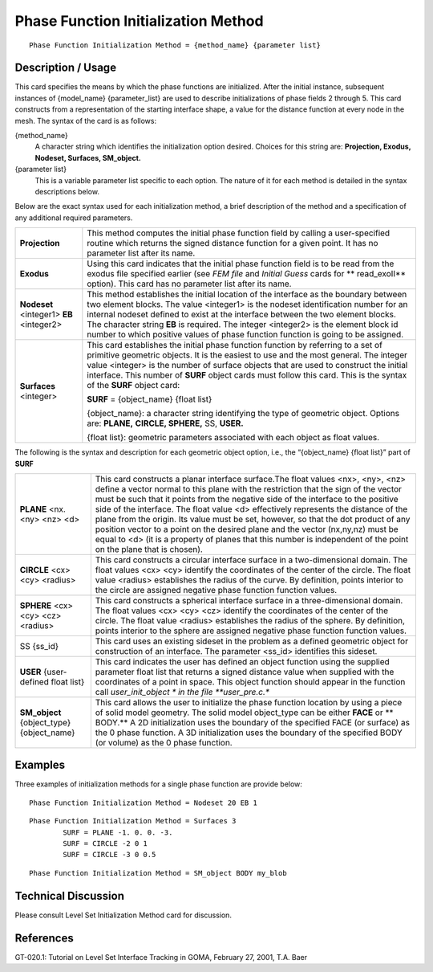 ****************************************
**Phase Function Initialization Method**
****************************************

::

	Phase Function Initialization Method = {method_name} {parameter list}

-----------------------
**Description / Usage**
-----------------------

This card specifies the means by which the phase functions are initialized. After the
initial instance, subsequent instances of {model_name} {parameter_list} are used to
describe initializations of phase fields 2 through 5. This card constructs from a
representation of the starting interface shape, a value for the distance function at every
node in the mesh. The syntax of the card is as follows:

{method_name}
    A character string which identifies the initialization option desired.
    Choices for this string are: **Projection, Exodus, Nodeset, Surfaces,
    SM_object.**

{parameter list}
    This is a variable parameter list specific to each option. The nature of it
    for each method is detailed in the syntax descriptions below.

Below are the exact syntax used for each initialization method, a brief description of
the method and a specification of any additional required parameters.

.. tabularcolumns:: |l|L|

==========================================  =====================================================
**Projection**                              This method computes the initial phase function  
                                            field by
                                            calling a user-specified routine which returns the 
                                            signed
                                            distance function for a given point. It has no 
                                            parameter
                                            list after its name.
**Exodus**                                  Using this card indicates that the initial phase 
                                            function
                                            field is to be read from the exodus file specified 
                                            earlier
                                            (see *FEM file* and *Initial Guess* cards for **
                                            read_exoII**
                                            option). This card has no parameter list after its 
                                            name.
**Nodeset** <integer1> **EB** <integer2>    This method establishes the initial location of the
                                            interface as the boundary between two element blocks.
                                            The value <integer1> is the nodeset identification
                                            number for an internal nodeset defined to exist at 
                                            the
                                            interface between the two element blocks. The 
                                            character
                                            string **EB** is required. The integer <integer2> is 
                                            the
                                            element block id number to which positive values of
                                            phase function function is going to be assigned.
**Surfaces** <integer>                      This card establishes the initial phase function   
                                            function
                                            by referring to a set of primitive geometric 
                                            objects. It is
                                            the easiest to use and the most general. The integer
                                            value <integer> is the number of surface objects 
                                            that are
                                            used to construct the initial interface. This number 
                                            of
                                            **SURF** object cards must follow this card. This is 
                                            the
                                            syntax of the **SURF** object card:

                                            **SURF** = {object_name} {float list}  

                                            {object_name}: a character string identifying the
                                            type of geometric object. Options are: **PLANE,**
                                            **CIRCLE, SPHERE,** SS, **USER.**

                                            {float list}: geometric parameters associated with
                                            each object as float values.
==========================================  =====================================================

The following is the syntax and description for each geometric
object option, i.e., the “{object_name} {float list}” part of **SURF**

.. tabularcolumns:: |l|L|

==========================================  ====================================================
**PLANE** <nx. <ny> <nz> <d>                This card constructs a planar interface surface.The 
                                            float
                                            values <nx>, <ny>, <nz> define a vector normal to 
                                            this
                                            plane with the restriction that the sign of the 
                                            vector must
                                            be such that it points from the negative side of the
                                            interface to the positive side of the interface. 
                                            The 
                                            float value <d> effectively represents the distance 
                                            of the
                                            plane from the origin. Its value must be set, 
                                            however, so
                                            that the dot product of any position vector to a 
                                            point on
                                            the desired plane and the vector (nx,ny,nz) must be
                                            equal to <d> (it is a property of planes that this 
                                            number
                                            is independent of the point on the plane that is 
                                            chosen).
**CIRCLE** <cx> <cy> <radius>               This card constructs a circular interface surface 
                                            in a
                                            two-dimensional domain. The float values <cx> <cy>
                                            identify the coordinates of the center of the 
                                            circle. The
                                            float value <radius> establishes the radius of the 
                                            curve.
                                            By definition, points interior to the circle are 
                                            assigned
                                            negative phase function function values.
**SPHERE** <cx> <cy> <cz> <radius>          This card constructs a spherical interface surface 
                                            in a
                                            three-dimensional domain. The float values <cx> <cy>
                                            <cz> identify the coordinates of the center of the 
                                            circle.
                                            The float value <radius> establishes the radius of 
                                            the
                                            sphere. By definition, points interior to the 
                                            sphere are
                                            assigned negative phase function function values.
SS {ss_id}                                  This card uses an existing sideset in the problem 
                                            as a
                                            defined geometric object for construction of an
                                            interface. The parameter <ss_id> identifies this 
                                            sideset.
**USER** {user-defined float list}          This card indicates the user has defined an object
                                            function using the supplied parameter float list 
                                            that
                                            returns a signed distance value when supplied with 
                                            the
                                            coordinates of a point in space. This object 
                                            function
                                            should appear in the function call *user_init_object
                                            * in the file **user_pre.c.**
**SM_object** {object_type} {object_name}   This card allows the user to initialize the phase 
                                            function
                                            location by using a piece of solid model geometry. 
                                            The
                                            solid model object_type can be either **FACE** or **
                                            BODY.**
                                            A 2D initialization uses the boundary of the 
                                            specified
                                            FACE (or surface) as the 0 phase function. A 3D 
                                            initialization uses the boundary of the specified 
                                            BODY (or volume) as the 0 phase function.
==========================================  ====================================================

------------
**Examples**
------------

Three examples of initialization methods for a single phase function are provide below:
::

	Phase Function Initialization Method = Nodeset 20 EB 1

::

	Phase Function Initialization Method = Surfaces 3
		SURF = PLANE -1. 0. 0. -3.
		SURF = CIRCLE -2 0 1
		SURF = CIRCLE -3 0 0.5

::

	Phase Function Initialization Method = SM_object BODY my_blob

-------------------------
**Technical Discussion**
-------------------------

Please consult Level Set Initialization Method card for discussion.

--------------
**References**
--------------

GT-020.1: Tutorial on Level Set Interface Tracking in GOMA, February 27, 2001, T.A.
Baer
